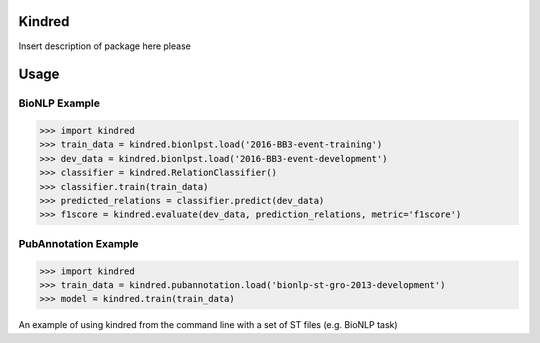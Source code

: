 Kindred
--------

|build-status| |coverage| |docs| |license|

.. |build-status| image:: https://travis-ci.org/jakelever/kindred.svg?branch=master
   :target: https://travis-ci.org/jakelever/kindred
   :alt: Travis CI status

.. |coverage| image:: https://coveralls.io/repos/github/jakelever/kindred/badge.svg?branch=master
   :target: https://coveralls.io/github/jakelever/kindred?branch=master
   :alt: Coverage status
   
.. |docs| image:: https://readthedocs.org/projects/kindred/badge/
   :target: http://kindred.readthedocs.io/
   :alt: Documentation status
   
.. |license| image:: https://img.shields.io/badge/License-MIT-blue.svg
   :target: https://opensource.org/licenses/MIT
   :alt: MIT license

Insert description of package here please

Usage
-----

BioNLP Example
~~~~~~~~~~~~~~

>>> import kindred
>>> train_data = kindred.bionlpst.load('2016-BB3-event-training')
>>> dev_data = kindred.bionlpst.load('2016-BB3-event-development')
>>> classifier = kindred.RelationClassifier()
>>> classifier.train(train_data)
>>> predicted_relations = classifier.predict(dev_data)
>>> f1score = kindred.evaluate(dev_data, prediction_relations, metric='f1score')

PubAnnotation Example
~~~~~~~~~~~~~~~~~~~~~

>>> import kindred
>>> train_data = kindred.pubannotation.load('bionlp-st-gro-2013-development')
>>> model = kindred.train(train_data)


An example of using kindred from the command line with a set of ST files (e.g. BioNLP task)

